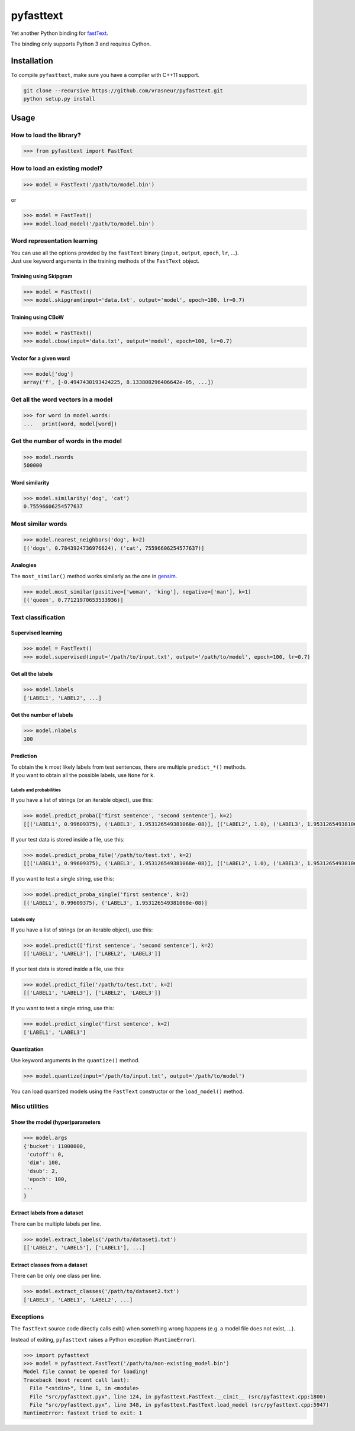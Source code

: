 pyfasttext
==========

Yet another Python binding for
`fastText <https://github.com/facebookresearch/fastText>`__.

The binding only supports Python 3 and requires Cython.

Installation
------------

To compile ``pyfasttext``, make sure you have a compiler with C++11
support.

.. code:: bash

    git clone --recursive https://github.com/vrasneur/pyfasttext.git
    python setup.py install

Usage
-----

How to load the library?
~~~~~~~~~~~~~~~~~~~~~~~~

.. code:: python

    >>> from pyfasttext import FastText

How to load an existing model?
~~~~~~~~~~~~~~~~~~~~~~~~~~~~~~

.. code:: python

    >>> model = FastText('/path/to/model.bin')

or

.. code:: python

    >>> model = FastText()
    >>> model.load_model('/path/to/model.bin')

Word representation learning
~~~~~~~~~~~~~~~~~~~~~~~~~~~~

| You can use all the options provided by the ``fastText`` binary
  (``input``, ``output``, ``epoch``, ``lr``, ...).
| Just use keyword arguments in the training methods of the ``FastText``
  object.

Training using Skipgram
^^^^^^^^^^^^^^^^^^^^^^^

.. code:: python

    >>> model = FastText()
    >>> model.skipgram(input='data.txt', output='model', epoch=100, lr=0.7)

Training using CBoW
^^^^^^^^^^^^^^^^^^^

.. code:: python

    >>> model = FastText()
    >>> model.cbow(input='data.txt', output='model', epoch=100, lr=0.7)

Vector for a given word
^^^^^^^^^^^^^^^^^^^^^^^

.. code:: python

    >>> model['dog']
    array('f', [-0.4947430193424225, 8.133808296406642e-05, ...])

Get all the word vectors in a model
~~~~~~~~~~~~~~~~~~~~~~~~~~~~~~~~~~~

.. code:: python

    >>> for word in model.words:
    ...   print(word, model[word])

Get the number of words in the model
~~~~~~~~~~~~~~~~~~~~~~~~~~~~~~~~~~~~

.. code:: python

    >>> model.nwords
    500000

Word similarity
^^^^^^^^^^^^^^^

.. code:: python

    >>> model.similarity('dog', 'cat')
    0.75596606254577637

Most similar words
~~~~~~~~~~~~~~~~~~

.. code:: python

    >>> model.nearest_neighbors('dog', k=2)
    [('dogs', 0.7843924736976624), ('cat', 75596606254577637)]

Analogies
^^^^^^^^^

The ``most_similar()`` method works similarly as the one in
`gensim <https://radimrehurek.com/gensim/models/keyedvectors.html>`__.

.. code:: python

    >>> model.most_similar(positive=['woman', 'king'], negative=['man'], k=1)
    [('queen', 0.77121970653533936)]

Text classification
~~~~~~~~~~~~~~~~~~~

Supervised learning
^^^^^^^^^^^^^^^^^^^

.. code:: python

    >>> model = FastText()
    >>> model.supervised(input='/path/to/input.txt', output='/path/to/model', epoch=100, lr=0.7)

Get all the labels
^^^^^^^^^^^^^^^^^^

.. code:: python

    >>> model.labels
    ['LABEL1', 'LABEL2', ...]

Get the number of labels
^^^^^^^^^^^^^^^^^^^^^^^^

.. code:: python

    >>> model.nlabels
    100

Prediction
^^^^^^^^^^

| To obtain the ``k`` most likely labels from test sentences, there are
  multiple ``predict_*()`` methods.
| If you want to obtain all the possible labels, use ``None`` for ``k``.

Labels and probabilities
''''''''''''''''''''''''

If you have a list of strings (or an iterable object), use this:

.. code:: python

    >>> model.predict_proba(['first sentence', 'second sentence'], k=2)
    [[('LABEL1', 0.99609375), ('LABEL3', 1.953126549381068e-08)], [('LABEL2', 1.0), ('LABEL3', 1.953126549381068e-08)]]

If your test data is stored inside a file, use this:

.. code:: python

    >>> model.predict_proba_file('/path/to/test.txt', k=2)
    [[('LABEL1', 0.99609375), ('LABEL3', 1.953126549381068e-08)], [('LABEL2', 1.0), ('LABEL3', 1.953126549381068e-08)]]

If you want to test a single string, use this:

.. code:: python

    >>> model.predict_proba_single('first sentence', k=2)
    [('LABEL1', 0.99609375), ('LABEL3', 1.953126549381068e-08)]

Labels only
'''''''''''

If you have a list of strings (or an iterable object), use this:

.. code:: python

    >>> model.predict(['first sentence', 'second sentence'], k=2)
    [['LABEL1', 'LABEL3'], ['LABEL2', 'LABEL3']]

If your test data is stored inside a file, use this:

.. code:: python

    >>> model.predict_file('/path/to/test.txt', k=2)
    [['LABEL1', 'LABEL3'], ['LABEL2', 'LABEL3']]

If you want to test a single string, use this:

.. code:: python

    >>> model.predict_single('first sentence', k=2)
    ['LABEL1', 'LABEL3']

Quantization
^^^^^^^^^^^^

Use keyword arguments in the ``quantize()`` method.

.. code:: python

    >>> model.quantize(input='/path/to/input.txt', output='/path/to/model')

You can load quantized models using the ``FastText`` constructor or the
``load_model()`` method.

Misc utilities
~~~~~~~~~~~~~~

Show the model (hyper)parameters
^^^^^^^^^^^^^^^^^^^^^^^^^^^^^^^^

.. code:: python

    >>> model.args
    {'bucket': 11000000,
     'cutoff': 0,
     'dim': 100,
     'dsub': 2,
     'epoch': 100,
    ...
    }

Extract labels from a dataset
^^^^^^^^^^^^^^^^^^^^^^^^^^^^^

There can be multiple labels per line.

.. code:: python

    >>> model.extract_labels('/path/to/dataset1.txt')
    [['LABEL2', 'LABEL5'], ['LABEL1'], ...]

Extract classes from a dataset
^^^^^^^^^^^^^^^^^^^^^^^^^^^^^^

There can be only one class per line.

.. code:: python

    >>> model.extract_classes('/path/to/dataset2.txt')
    ['LABEL3', 'LABEL1', 'LABEL2', ...]

Exceptions
~~~~~~~~~~

The ``fastText`` source code directly calls exit() when something wrong
happens (e.g. a model file does not exist, ...).

Instead of exiting, ``pyfasttext`` raises a Python exception
(``RuntimeError``).

.. code:: python

    >>> import pyfasttext
    >>> model = pyfasttext.FastText('/path/to/non-existing_model.bin')
    Model file cannot be opened for loading!
    Traceback (most recent call last):
      File "<stdin>", line 1, in <module>
      File "src/pyfasttext.pyx", line 124, in pyfasttext.FastText.__cinit__ (src/pyfasttext.cpp:1800)
      File "src/pyfasttext.pyx", line 348, in pyfasttext.FastText.load_model (src/pyfasttext.cpp:5947)
    RuntimeError: fastext tried to exit: 1
